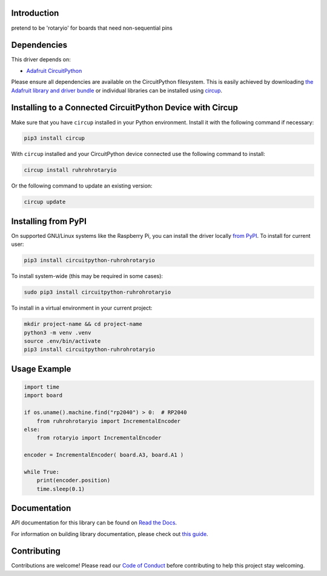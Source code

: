 Introduction
============


.. image:: https://readthedocs.org/projects/circuitpython-ruhrohrotaryio/badge/?version=latest
    :target: https://circuitpython-ruhrohrotaryio.readthedocs.io/
    :alt: Documentation Status



.. image:: https://img.shields.io/discord/327254708534116352.svg
    :target: https://adafru.it/discord
    :alt: Discord


.. image:: https://github.com/todbot/CircuitPython_RuhRohRotaryIO/workflows/Build%20CI/badge.svg
    :target: https://github.com/todbot/CircuitPython_RuhRohRotaryIO/actions
    :alt: Build Status


.. image:: https://img.shields.io/badge/code%20style-black-000000.svg
    :target: https://github.com/psf/black
    :alt: Code Style: Black

pretend to be 'rotaryio' for boards that need non-sequential pins


Dependencies
=============
This driver depends on:

* `Adafruit CircuitPython <https://github.com/adafruit/circuitpython>`_

Please ensure all dependencies are available on the CircuitPython filesystem.
This is easily achieved by downloading
`the Adafruit library and driver bundle <https://circuitpython.org/libraries>`_
or individual libraries can be installed using
`circup <https://github.com/adafruit/circup>`_.


Installing to a Connected CircuitPython Device with Circup
==========================================================

Make sure that you have ``circup`` installed in your Python environment.
Install it with the following command if necessary:

.. code-block:: shell

    pip3 install circup

With ``circup`` installed and your CircuitPython device connected use the
following command to install:

.. code-block:: shell

    circup install ruhrohrotaryio

Or the following command to update an existing version:

.. code-block:: shell

    circup update

Installing from PyPI
=====================

On supported GNU/Linux systems like the Raspberry Pi, you can install the driver locally `from
PyPI <https://pypi.org/project/circuitpython-ruhrohrotaryio/>`_.
To install for current user:

.. code-block:: shell

    pip3 install circuitpython-ruhrohrotaryio

To install system-wide (this may be required in some cases):

.. code-block:: shell

    sudo pip3 install circuitpython-ruhrohrotaryio

To install in a virtual environment in your current project:

.. code-block:: shell

    mkdir project-name && cd project-name
    python3 -m venv .venv
    source .env/bin/activate
    pip3 install circuitpython-ruhrohrotaryio

Usage Example
=============

.. code-block:: python

    import time
    import board

    if os.uname().machine.find("rp2040") > 0:  # RP2040
        from ruhrohrotaryio import IncrementalEncoder
    else:
        from rotaryio import IncrementalEncoder

    encoder = IncrementalEncoder( board.A3, board.A1 )

    while True:
        print(encoder.position)
        time.sleep(0.1)


Documentation
=============
API documentation for this library can be found on `Read the Docs <https://circuitpython-ruhrohrotaryio.readthedocs.io/>`_.

For information on building library documentation, please check out
`this guide <https://learn.adafruit.com/creating-and-sharing-a-circuitpython-library/sharing-our-docs-on-readthedocs#sphinx-5-1>`_.

Contributing
============

Contributions are welcome! Please read our `Code of Conduct
<https://github.com/todbot/CircuitPython_RuhRohRotaryIO/blob/HEAD/CODE_OF_CONDUCT.md>`_
before contributing to help this project stay welcoming.
